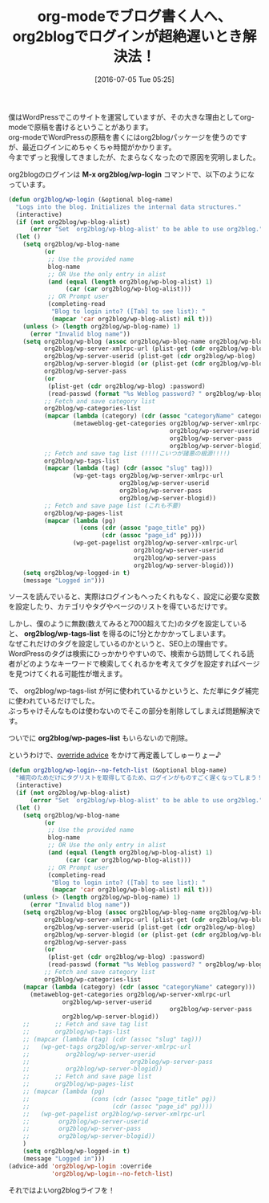 #+BLOG: rubikitch
#+POSTID: 2446
#+DATE: [2016-07-05 Tue 05:25]
#+PERMALINK: org2blog-slow
#+OPTIONS: toc:nil num:nil todo:nil pri:nil tags:nil ^:nil \n:t -:nil
#+ISPAGE: nil
#+DESCRIPTION:
# (progn (erase-buffer)(find-file-hook--org2blog/wp-mode))
#+BLOG: rubikitch
#+CATEGORY: Emacs, org-mode
#+DESCRIPTION: 
#+MYTAGS: package:org2blog, package:org, relate:org, org WordPress, org2blog 遅い, org-mode ブログを書く, org-mode WordPress, org2blog login 遅い, org2blog/wp-login 時間がかかる, relate:nadvice, advice-add, override advice
#+TITLE: org-modeでブログ書く人へ、org2blogでログインが超絶遅いとき解決法！
#+begin: org2blog-tags
#+TAGS: package:org2blog, package:org, relate:org, org WordPress, org2blog 遅い, org-mode ブログを書く, org-mode WordPress, org2blog login 遅い, org2blog/wp-login 時間がかかる, relate:nadvice, advice-add, override advice, Emacs, org-mode, M-x org2blog/wp-login, org2blog/wp-tags-list, org2blog/wp-pages-list
#+end:
僕はWordPressでこのサイトを運営していますが、その大きな理由としてorg-modeで原稿を書けるということがあります。
org-modeでWordPressの原稿を書くにはorg2blogパッケージを使うのですが、最近ログインにめちゃくちゃ時間がかかります。
今までずっと我慢してきましたが、たまらなくなったので原因を究明しました。

org2blogのログインは *M-x org2blog/wp-login* コマンドで、以下のようになっています。

#+BEGIN_SRC emacs-lisp :results silent
(defun org2blog/wp-login (&optional blog-name)
  "Logs into the blog. Initializes the internal data structures."
  (interactive)
  (if (not org2blog/wp-blog-alist)
      (error "Set `org2blog/wp-blog-alist' to be able to use org2blog."))
  (let ()
    (setq org2blog/wp-blog-name
          (or
           ;; Use the provided name
           blog-name
           ;; OR Use the only entry in alist
           (and (equal (length org2blog/wp-blog-alist) 1)
                (car (car org2blog/wp-blog-alist)))
           ;; OR Prompt user
           (completing-read
            "Blog to login into? ([Tab] to see list): "
            (mapcar 'car org2blog/wp-blog-alist) nil t)))
    (unless (> (length org2blog/wp-blog-name) 1)
      (error "Invalid blog name"))
    (setq org2blog/wp-blog (assoc org2blog/wp-blog-name org2blog/wp-blog-alist)
          org2blog/wp-server-xmlrpc-url (plist-get (cdr org2blog/wp-blog) :url)
          org2blog/wp-server-userid (plist-get (cdr org2blog/wp-blog) :username)
          org2blog/wp-server-blogid (or (plist-get (cdr org2blog/wp-blog) :id) "1")
          org2blog/wp-server-pass
          (or
           (plist-get (cdr org2blog/wp-blog) :password)
           (read-passwd (format "%s Weblog password? " org2blog/wp-blog-name)))
          ;; Fetch and save category list
          org2blog/wp-categories-list
          (mapcar (lambda (category) (cdr (assoc "categoryName" category)))
                  (metaweblog-get-categories org2blog/wp-server-xmlrpc-url
                                             org2blog/wp-server-userid
                                             org2blog/wp-server-pass
                                             org2blog/wp-server-blogid))
          ;; Fetch and save tag list (!!!!こいつが諸悪の根源!!!!)
          org2blog/wp-tags-list
          (mapcar (lambda (tag) (cdr (assoc "slug" tag)))
                  (wp-get-tags org2blog/wp-server-xmlrpc-url
                               org2blog/wp-server-userid
                               org2blog/wp-server-pass
                               org2blog/wp-server-blogid))
          ;; Fetch and save page list (これも不要)
          org2blog/wp-pages-list
          (mapcar (lambda (pg)
                    (cons (cdr (assoc "page_title" pg))
                          (cdr (assoc "page_id" pg))))
                  (wp-get-pagelist org2blog/wp-server-xmlrpc-url
                                   org2blog/wp-server-userid
                                   org2blog/wp-server-pass
                                   org2blog/wp-server-blogid)))
    (setq org2blog/wp-logged-in t)
    (message "Logged in")))
#+END_SRC

ソースを読んでいると、実際はログインもへったくれもなく、設定に必要な変数を設定したり、カテゴリやタグやページのリストを得ているだけです。

しかし、僕のように無数(数えてみると7000超えてた)のタグを設定していると、 *org2blog/wp-tags-list* を得るのに1分とかかかってしまいます。
なぜこれだけのタグを設定しているのかというと、SEO上の理由です。
WordPressのタグは検索にひっかかりやすいので、検索から訪問してくれる読者がどのようなキーワードで検索してくれるかを考えてタグを設定すればページを見つけてくれる可能性が増えます。

で、 org2blog/wp-tags-list が何に使われているかというと、ただ単にタグ補完に使われているだけでした。
ぶっちゃけそんなものは使わないのでそこの部分を削除してしまえば問題解決です。

ついでに *org2blog/wp-pages-list* もいらないので削除。

というわけで、[[http://rubikitch.com/2014/10/30/nadvice/][override advice]] をかけて再定義してしゅーりょー♪

#+BEGIN_SRC emacs-lisp :results silent
(defun org2blog/wp-login--no-fetch-list (&optional blog-name)
  "補完のためだけにタグリストを取得してるため、ログインがものすごく遅くなってしまう！！"
  (interactive)
  (if (not org2blog/wp-blog-alist)
      (error "Set `org2blog/wp-blog-alist' to be able to use org2blog."))
  (let ()
    (setq org2blog/wp-blog-name
          (or
           ;; Use the provided name
           blog-name
           ;; OR Use the only entry in alist
           (and (equal (length org2blog/wp-blog-alist) 1)
                (car (car org2blog/wp-blog-alist)))
           ;; OR Prompt user
           (completing-read
            "Blog to login into? ([Tab] to see list): "
            (mapcar 'car org2blog/wp-blog-alist) nil t)))
    (unless (> (length org2blog/wp-blog-name) 1)
      (error "Invalid blog name"))
    (setq org2blog/wp-blog (assoc org2blog/wp-blog-name org2blog/wp-blog-alist)
          org2blog/wp-server-xmlrpc-url (plist-get (cdr org2blog/wp-blog) :url)
          org2blog/wp-server-userid (plist-get (cdr org2blog/wp-blog) :username)
          org2blog/wp-server-blogid (or (plist-get (cdr org2blog/wp-blog) :id) "1")
          org2blog/wp-server-pass
          (or
           (plist-get (cdr org2blog/wp-blog) :password)
           (read-passwd (format "%s Weblog password? " org2blog/wp-blog-name)))
          ;; Fetch and save category list
          org2blog/wp-categories-list
    (mapcar (lambda (category) (cdr (assoc "categoryName" category)))
      (metaweblog-get-categories org2blog/wp-server-xmlrpc-url
               org2blog/wp-server-userid
                                             org2blog/wp-server-pass
               org2blog/wp-server-blogid))
    ;;       ;; Fetch and save tag list
    ;;       org2blog/wp-tags-list
    ;; (mapcar (lambda (tag) (cdr (assoc "slug" tag)))
    ;;   (wp-get-tags org2blog/wp-server-xmlrpc-url
    ;;          org2blog/wp-server-userid
    ;;                            org2blog/wp-server-pass
    ;;          org2blog/wp-server-blogid))
    ;;       ;; Fetch and save page list
    ;;       org2blog/wp-pages-list
    ;; (mapcar (lambda (pg)
    ;;                 (cons (cdr (assoc "page_title" pg))
    ;;                       (cdr (assoc "page_id" pg))))
    ;;   (wp-get-pagelist org2blog/wp-server-xmlrpc-url
    ;;        org2blog/wp-server-userid
    ;;        org2blog/wp-server-pass
    ;;        org2blog/wp-server-blogid))
    )
    (setq org2blog/wp-logged-in t)
    (message "Logged in")))
(advice-add 'org2blog/wp-login :override
            'org2blog/wp-login--no-fetch-list)
#+END_SRC

それではよいorg2blogライフを！

# (progn (forward-line 1)(shell-command "screenshot-time.rb org_template" t))
